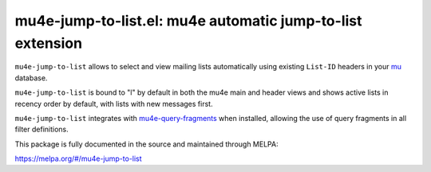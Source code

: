 mu4e-jump-to-list.el: mu4e automatic jump-to-list extension
===========================================================

``mu4e-jump-to-list`` allows to select and view mailing lists
automatically using existing ``List-ID`` headers in your mu_ database.

``mu4e-jump-to-list`` is bound to "l" by default in both the mu4e main
and header views and shows active lists in recency order by default,
with lists with new messages first.

``mu4e-jump-to-list`` integrates with mu4e-query-fragments_ when
installed, allowing the use of query fragments in all filter
definitions.

This package is fully documented in the source and maintained through MELPA:

https://melpa.org/#/mu4e-jump-to-list

.. _mu: http://www.djcbsoftware.nl/code/mu/
.. _mu4e-query-fragments: https://melpa.org/#/mu4e-query-fragments
